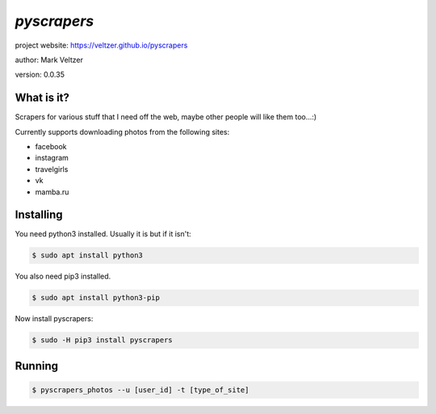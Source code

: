 ============
*pyscrapers*
============

.. image:: https://img.shields.io/pypi/v/pyscrapers

.. image:: https://img.shields.io/github/license/veltzer/pyscrapers

.. image:: https://img.shields.io/badge/code%20style-black-000000.svg

project website: https://veltzer.github.io/pyscrapers

author: Mark Veltzer

version: 0.0.35

What is it?
-----------

Scrapers for various stuff that I need off the web, maybe other people will like them too...:)

Currently supports downloading photos from the following sites:


- facebook
- instagram
- travelgirls
- vk
- mamba.ru

Installing
----------

You need python3 installed. Usually it is but if it isn't:

.. code-block:: bash

	$ sudo apt install python3

You also need pip3 installed.

.. code-block:: bash

	$ sudo apt install python3-pip

Now install pyscrapers:

.. code-block:: bash

	$ sudo -H pip3 install pyscrapers

Running
-------

.. code-block:: bash

	$ pyscrapers_photos --u [user_id] -t [type_of_site]

